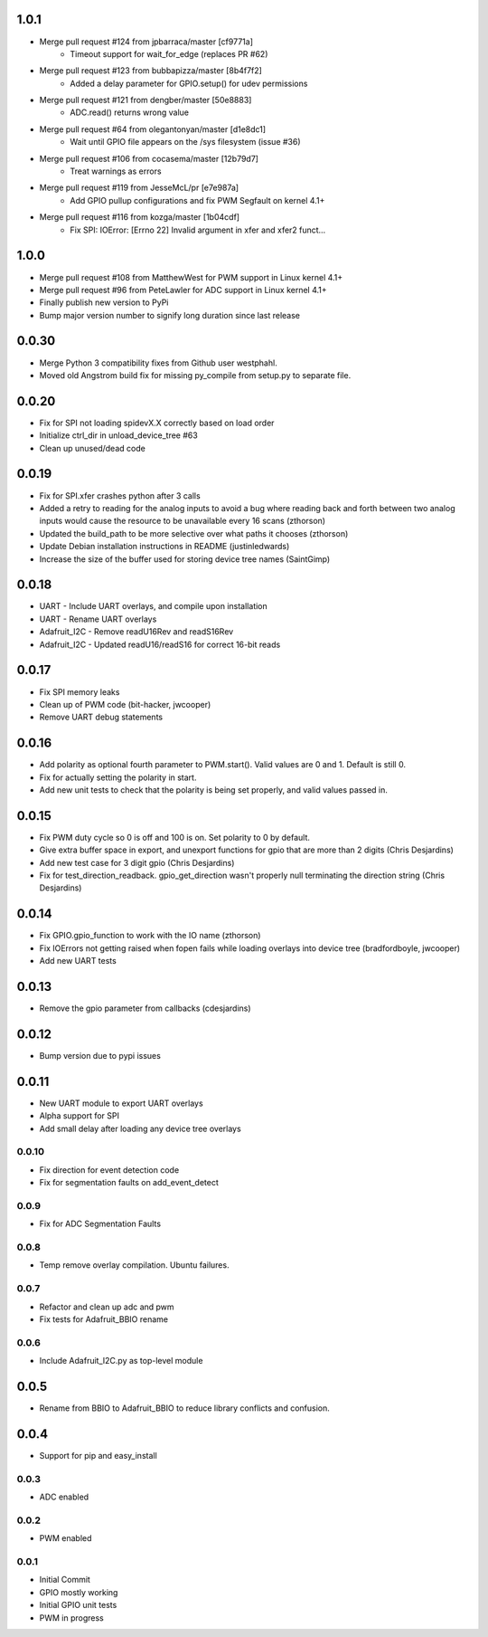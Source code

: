 1.0.1
----
* Merge pull request #124 from jpbarraca/master [cf9771a]
   * Timeout support for wait_for_edge (replaces PR #62)
* Merge pull request #123 from bubbapizza/master [8b4f7f2]
   * Added a delay parameter for GPIO.setup() for udev permissions
* Merge pull request #121 from dengber/master [50e8883]
   * ADC.read() returns wrong value
* Merge pull request #64 from olegantonyan/master [d1e8dc1]
   * Wait until GPIO file appears on the /sys filesystem (issue #36)
* Merge pull request #106 from cocasema/master [12b79d7]
   * Treat warnings as errors
* Merge pull request #119 from JesseMcL/pr [e7e987a]
   * Add GPIO pullup configurations and fix PWM Segfault on kernel 4.1+
* Merge pull request #116 from kozga/master [1b04cdf]
   * Fix SPI: IOError: [Errno 22] Invalid argument in xfer and xfer2 funct…

1.0.0
----
* Merge pull request #108 from MatthewWest for PWM support in Linux kernel 4.1+
* Merge pull request #96 from  PeteLawler for ADC support in Linux kernel 4.1+
* Finally publish new version to PyPi 
* Bump major version number to signify long duration since last release

0.0.30
-----
* Merge Python 3 compatibility fixes from Github user westphahl.
* Moved old Angstrom build fix for missing py_compile from setup.py to separate file.

0.0.20
----
* Fix for SPI not loading spidevX.X correctly based on load order
* Initialize ctrl_dir in unload_device_tree #63
* Clean up unused/dead code

0.0.19
----
* Fix for SPI.xfer crashes python after 3 calls
* Added a retry to reading for the analog inputs to avoid a bug where reading back and forth between two analog inputs would cause the resource to be unavailable every 16 scans (zthorson)
* Updated the build_path to be more selective over what paths it chooses (zthorson)
* Update Debian installation instructions in README (justinledwards)
* Increase the size of the buffer used for storing device tree names (SaintGimp)

0.0.18
----
* UART - Include UART overlays, and compile upon installation
* UART - Rename UART overlays
* Adafruit_I2C - Remove readU16Rev and readS16Rev
* Adafruit_I2C - Updated readU16/readS16 for correct 16-bit reads

0.0.17
----
* Fix SPI memory leaks
* Clean up of PWM code (bit-hacker, jwcooper)
* Remove UART debug statements

0.0.16
----
* Add polarity as optional fourth parameter to PWM.start().  Valid values are 0 and 1.  Default is still 0.
* Fix for actually setting the polarity in start.
* Add new unit tests to check that the polarity is being set properly, and valid values passed in.

0.0.15
----
* Fix PWM duty cycle so 0 is off and 100 is on.  Set polarity to 0 by default.
* Give extra buffer space in export, and unexport functions for gpio that are more than 2 digits (Chris Desjardins)
* Add new test case for 3 digit gpio (Chris Desjardins)
* Fix for test_direction_readback. gpio_get_direction wasn't properly null terminating the direction string (Chris Desjardins)

0.0.14
----
* Fix GPIO.gpio_function to work with the IO name (zthorson)
* Fix IOErrors not getting raised when fopen fails while loading overlays into device tree (bradfordboyle, jwcooper)
* Add new UART tests

0.0.13
----
* Remove the gpio parameter from callbacks (cdesjardins)

0.0.12
----
* Bump version due to pypi issues

0.0.11
----
* New UART module to export UART overlays
* Alpha support for SPI
* Add small delay after loading any device tree overlays

0.0.10
____
* Fix direction for event detection code
* Fix for segmentation faults on add_event_detect

0.0.9
____
* Fix for ADC Segmentation Faults

0.0.8
____
* Temp remove overlay compilation.  Ubuntu failures.

0.0.7
____
* Refactor and clean up adc and pwm
* Fix tests for Adafruit_BBIO rename

0.0.6
____
* Include Adafruit_I2C.py as top-level module

0.0.5
----
* Rename from BBIO to Adafruit_BBIO to reduce library conflicts and confusion.

0.0.4
----
* Support for pip and easy_install

0.0.3
____
* ADC enabled

0.0.2
____
* PWM enabled

0.0.1
____
* Initial Commit
* GPIO mostly working
* Initial GPIO unit tests
* PWM in progress
